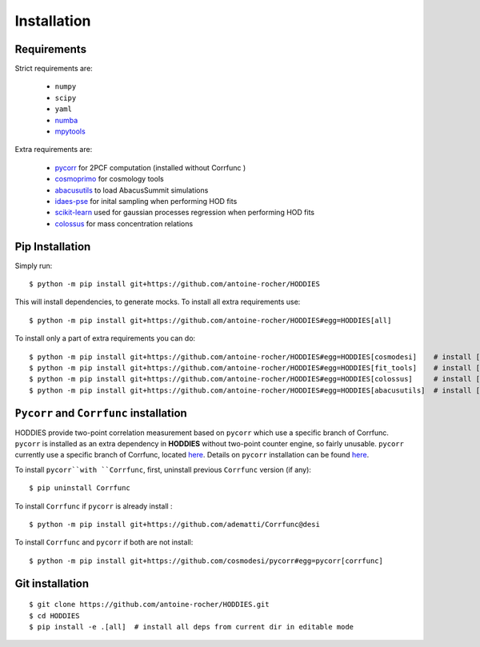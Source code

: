 Installation
============

Requirements
------------

Strict requirements are:

  - ``numpy``
  - ``scipy``
  - ``yaml``
  - `numba <https://numba.pydata.org/>`_
  - `mpytools <https://github.com/cosmodesi/mpytools>`_

Extra requirements are:

  - `pycorr <https://py2pcf.readthedocs.io/en/stable/>`_ for 2PCF computation (installed without Corrfunc )
  - `cosmoprimo <https://cosmoprimo.readthedocs.io/en/latest/>`_ for cosmology tools
  - `abacusutils <https://abacusutils.readthedocs.io/en/latest/installation.html>`_ to load AbacusSummit simulations
  - `idaes-pse <https://idaes-pse.readthedocs.io/en/stable/tutorials/getting_started/index.html>`_ for inital sampling when performing HOD fits  
  - `scikit-learn <https://scikit-learn.org/stable/>`_ used for gaussian processes regression when performing HOD fits  
  - `colossus <https://bdiemer.bitbucket.io/colossus/index.html>`_ for mass concentration relations

Pip Installation
----------------
Simply run:
::

    $ python -m pip install git+https://github.com/antoine-rocher/HODDIES

This will install dependencies, to generate mocks. To install all extra requirements use:
::

    $ python -m pip install git+https://github.com/antoine-rocher/HODDIES#egg=HODDIES[all]


To install only a part of extra requirements you can do:
::

    $ python -m pip install git+https://github.com/antoine-rocher/HODDIES#egg=HODDIES[cosmodesi]    # install ['pycorr', 'cosmoprimo']
    $ python -m pip install git+https://github.com/antoine-rocher/HODDIES#egg=HODDIES[fit_tools]    # install ['scikit-learn','emcee','zeus','idaes-pse']
    $ python -m pip install git+https://github.com/antoine-rocher/HODDIES#egg=HODDIES[colossus]     # install ['colossus']
    $ python -m pip install git+https://github.com/antoine-rocher/HODDIES#egg=HODDIES[abacusutils]  # install ['abacusutils']

``Pycorr`` and ``Corrfunc`` installation
----------------------------------------


HODDIES provide two-point correlation measurement based on ``pycorr`` which use a specific branch of Corrfunc. ``pycorr`` is installed as an extra dependency in **HODDIES** without two-point counter engine, so fairly unusable. ``pycorr`` currently use a specific branch of Corrfunc, located `here <https://github.com/cosmodesi/Corrfunc/tree/desi>`_. Details on ``pycorr`` installation can be found `here <https://github.com/cosmodesi/Corrfunc/tree/desi>`_. 

To install ``pycorr``with ``Corrfunc``, first, uninstall previous ``Corrfunc`` version (if any):
::

    $ pip uninstall Corrfunc


To install ``Corrfunc`` if ``pycorr`` is already install :
::

    $ python -m pip install git+https://github.com/adematti/Corrfunc@desi

To install ``Corrfunc`` and ``pycorr`` if both are not install:
::

    $ python -m pip install git+https://github.com/cosmodesi/pycorr#egg=pycorr[corrfunc]


Git installation
----------------
::

    $ git clone https://github.com/antoine-rocher/HODDIES.git
    $ cd HODDIES
    $ pip install -e .[all]  # install all deps from current dir in editable mode


